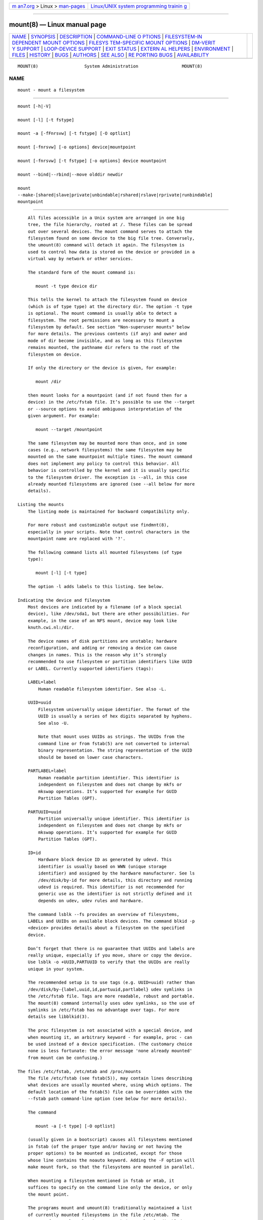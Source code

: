 .. container:: page-top

.. container:: nav-bar

   +----------------------------------+----------------------------------+
   | `m                               | `Linux/UNIX system programming   |
   | an7.org <../../../index.html>`__ | trainin                          |
   | > Linux >                        | g <http://man7.org/training/>`__ |
   | `man-pages <../index.html>`__    |                                  |
   +----------------------------------+----------------------------------+

--------------

mount(8) — Linux manual page
============================

+-----------------------------------+-----------------------------------+
| `NAME <#NAME>`__ \|               |                                   |
| `SYNOPSIS <#SYNOPSIS>`__ \|       |                                   |
| `DESCRIPTION <#DESCRIPTION>`__ \| |                                   |
| `COMMAND-LINE O                   |                                   |
| PTIONS <#COMMAND-LINE_OPTIONS>`__ |                                   |
| \|                                |                                   |
| `FILESYSTEM-IN                    |                                   |
| DEPENDENT MOUNT OPTIONS <#FILESYS |                                   |
| TEM-INDEPENDENT_MOUNT_OPTIONS>`__ |                                   |
| \|                                |                                   |
| `FILESYS                          |                                   |
| TEM-SPECIFIC MOUNT OPTIONS <#FILE |                                   |
| SYSTEM-SPECIFIC_MOUNT_OPTIONS>`__ |                                   |
| \|                                |                                   |
| `DM-VERIT                         |                                   |
| Y SUPPORT <#DM-VERITY_SUPPORT>`__ |                                   |
| \|                                |                                   |
| `LOOP-DEVICE                      |                                   |
| SUPPORT <#LOOP-DEVICE_SUPPORT>`__ |                                   |
| \| `EXIT STATUS <#EXIT_STATUS>`__ |                                   |
| \|                                |                                   |
| `EXTERN                           |                                   |
| AL HELPERS <#EXTERNAL_HELPERS>`__ |                                   |
| \| `ENVIRONMENT <#ENVIRONMENT>`__ |                                   |
| \| `FILES <#FILES>`__ \|          |                                   |
| `HISTORY <#HISTORY>`__ \|         |                                   |
| `BUGS <#BUGS>`__ \|               |                                   |
| `AUTHORS <#AUTHORS>`__ \|         |                                   |
| `SEE ALSO <#SEE_ALSO>`__ \|       |                                   |
| `RE                               |                                   |
| PORTING BUGS <#REPORTING_BUGS>`__ |                                   |
| \|                                |                                   |
| `AVAILABILITY <#AVAILABILITY>`__  |                                   |
+-----------------------------------+-----------------------------------+
| .. container:: man-search-box     |                                   |
+-----------------------------------+-----------------------------------+

::

   MOUNT(8)                  System Administration                 MOUNT(8)

NAME
-------------------------------------------------

::

          mount - mount a filesystem


---------------------------------------------------------

::

          mount [-h|-V]

          mount [-l] [-t fstype]

          mount -a [-fFnrsvw] [-t fstype] [-O optlist]

          mount [-fnrsvw] [-o options] device|mountpoint

          mount [-fnrsvw] [-t fstype] [-o options] device mountpoint

          mount --bind|--rbind|--move olddir newdir

          mount
          --make-[shared|slave|private|unbindable|rshared|rslave|rprivate|runbindable]
          mountpoint


---------------------------------------------------------------

::

          All files accessible in a Unix system are arranged in one big
          tree, the file hierarchy, rooted at /. These files can be spread
          out over several devices. The mount command serves to attach the
          filesystem found on some device to the big file tree. Conversely,
          the umount(8) command will detach it again. The filesystem is
          used to control how data is stored on the device or provided in a
          virtual way by network or other services.

          The standard form of the mount command is:

             mount -t type device dir

          This tells the kernel to attach the filesystem found on device
          (which is of type type) at the directory dir. The option -t type
          is optional. The mount command is usually able to detect a
          filesystem. The root permissions are necessary to mount a
          filesystem by default. See section "Non-superuser mounts" below
          for more details. The previous contents (if any) and owner and
          mode of dir become invisible, and as long as this filesystem
          remains mounted, the pathname dir refers to the root of the
          filesystem on device.

          If only the directory or the device is given, for example:

             mount /dir

          then mount looks for a mountpoint (and if not found then for a
          device) in the /etc/fstab file. It’s possible to use the --target
          or --source options to avoid ambiguous interpretation of the
          given argument. For example:

             mount --target /mountpoint

          The same filesystem may be mounted more than once, and in some
          cases (e.g., network filesystems) the same filesystem may be
          mounted on the same mountpoint multiple times. The mount command
          does not implement any policy to control this behavior. All
          behavior is controlled by the kernel and it is usually specific
          to the filesystem driver. The exception is --all, in this case
          already mounted filesystems are ignored (see --all below for more
          details).

      Listing the mounts
          The listing mode is maintained for backward compatibility only.

          For more robust and customizable output use findmnt(8),
          especially in your scripts. Note that control characters in the
          mountpoint name are replaced with '?'.

          The following command lists all mounted filesystems (of type
          type):

             mount [-l] [-t type]

          The option -l adds labels to this listing. See below.

      Indicating the device and filesystem
          Most devices are indicated by a filename (of a block special
          device), like /dev/sda1, but there are other possibilities. For
          example, in the case of an NFS mount, device may look like
          knuth.cwi.nl:/dir.

          The device names of disk partitions are unstable; hardware
          reconfiguration, and adding or removing a device can cause
          changes in names. This is the reason why it’s strongly
          recommended to use filesystem or partition identifiers like UUID
          or LABEL. Currently supported identifiers (tags):

          LABEL=label
              Human readable filesystem identifier. See also -L.

          UUID=uuid
              Filesystem universally unique identifier. The format of the
              UUID is usually a series of hex digits separated by hyphens.
              See also -U.

              Note that mount uses UUIDs as strings. The UUIDs from the
              command line or from fstab(5) are not converted to internal
              binary representation. The string representation of the UUID
              should be based on lower case characters.

          PARTLABEL=label
              Human readable partition identifier. This identifier is
              independent on filesystem and does not change by mkfs or
              mkswap operations. It’s supported for example for GUID
              Partition Tables (GPT).

          PARTUUID=uuid
              Partition universally unique identifier. This identifier is
              independent on filesystem and does not change by mkfs or
              mkswap operations. It’s supported for example for GUID
              Partition Tables (GPT).

          ID=id
              Hardware block device ID as generated by udevd. This
              identifier is usually based on WWN (unique storage
              identifier) and assigned by the hardware manufacturer. See ls
              /dev/disk/by-id for more details, this directory and running
              udevd is required. This identifier is not recommended for
              generic use as the identifier is not strictly defined and it
              depends on udev, udev rules and hardware.

          The command lsblk --fs provides an overview of filesystems,
          LABELs and UUIDs on available block devices. The command blkid -p
          <device> provides details about a filesystem on the specified
          device.

          Don’t forget that there is no guarantee that UUIDs and labels are
          really unique, especially if you move, share or copy the device.
          Use lsblk -o +UUID,PARTUUID to verify that the UUIDs are really
          unique in your system.

          The recommended setup is to use tags (e.g. UUID=uuid) rather than
          /dev/disk/by-{label,uuid,id,partuuid,partlabel} udev symlinks in
          the /etc/fstab file. Tags are more readable, robust and portable.
          The mount(8) command internally uses udev symlinks, so the use of
          symlinks in /etc/fstab has no advantage over tags. For more
          details see libblkid(3).

          The proc filesystem is not associated with a special device, and
          when mounting it, an arbitrary keyword - for example, proc - can
          be used instead of a device specification. (The customary choice
          none is less fortunate: the error message 'none already mounted'
          from mount can be confusing.)

      The files /etc/fstab, /etc/mtab and /proc/mounts
          The file /etc/fstab (see fstab(5)), may contain lines describing
          what devices are usually mounted where, using which options. The
          default location of the fstab(5) file can be overridden with the
          --fstab path command-line option (see below for more details).

          The command

             mount -a [-t type] [-O optlist]

          (usually given in a bootscript) causes all filesystems mentioned
          in fstab (of the proper type and/or having or not having the
          proper options) to be mounted as indicated, except for those
          whose line contains the noauto keyword. Adding the -F option will
          make mount fork, so that the filesystems are mounted in parallel.

          When mounting a filesystem mentioned in fstab or mtab, it
          suffices to specify on the command line only the device, or only
          the mount point.

          The programs mount and umount(8) traditionally maintained a list
          of currently mounted filesystems in the file /etc/mtab. The
          support for regular classic /etc/mtab is completely disabled at
          compile time by default, because on current Linux systems it is
          better to make /etc/mtab a symlink to /proc/mounts instead. The
          regular mtab file maintained in userspace cannot reliably work
          with namespaces, containers and other advanced Linux features. If
          the regular mtab support is enabled, then it’s possible to use
          the file as well as the symlink.

          If no arguments are given to mount, the list of mounted
          filesystems is printed.

          If you want to override mount options from /etc/fstab, you have
          to use the -o option:

             mount device**|dir -o options

          and then the mount options from the command line will be appended
          to the list of options from /etc/fstab. This default behaviour
          can be changed using the --options-mode command-line option. The
          usual behavior is that the last option wins if there are
          conflicting ones.

          The mount program does not read the /etc/fstab file if both
          device (or LABEL, UUID, ID, PARTUUID or PARTLABEL) and dir are
          specified. For example, to mount device foo at /dir:

             mount /dev/foo /dir

          This default behaviour can be changed by using the
          --options-source-force command-line option to always read
          configuration from fstab. For non-root users mount always reads
          the fstab configuration.

      Non-superuser mounts
          Normally, only the superuser can mount filesystems. However, when
          fstab contains the user option on a line, anybody can mount the
          corresponding filesystem.

          Thus, given a line

             /dev/cdrom /cd iso9660 ro,user,noauto,unhide

          any user can mount the iso9660 filesystem found on an inserted
          CDROM using the command:

             mount /cd

          Note that mount is very strict about non-root users and all paths
          specified on command line are verified before fstab is parsed or
          a helper program is executed. It’s strongly recommended to use a
          valid mountpoint to specify filesystem, otherwise mount may fail.
          For example it’s a bad idea to use NFS or CIFS source on command
          line.

          Since util-linux 2.35, mount does not exit when user permissions
          are inadequate according to libmount’s internal security rules.
          Instead, it drops suid permissions and continues as regular
          non-root user. This behavior supports use-cases where root
          permissions are not necessary (e.g., fuse filesystems, user
          namespaces, etc).

          For more details, see fstab(5). Only the user that mounted a
          filesystem can unmount it again. If any user should be able to
          unmount it, then use users instead of user in the fstab line. The
          owner option is similar to the user option, with the restriction
          that the user must be the owner of the special file. This may be
          useful e.g. for /dev/fd if a login script makes the console user
          owner of this device. The group option is similar, with the
          restriction that the user must be a member of the group of the
          special file.

      Bind mount operation
          Remount part of the file hierarchy somewhere else. The call is:

             mount --bind olddir newdir

          or by using this fstab entry:

             /olddir /newdir none bind

          After this call the same contents are accessible in two places.

          It is important to understand that "bind" does not create any
          second-class or special node in the kernel VFS. The "bind" is
          just another operation to attach a filesystem. There is nowhere
          stored information that the filesystem has been attached by a
          "bind" operation. The olddir and newdir are independent and the
          olddir may be unmounted.

          One can also remount a single file (on a single file). It’s also
          possible to use a bind mount to create a mountpoint from a
          regular directory, for example:

             mount --bind foo foo

          The bind mount call attaches only (part of) a single filesystem,
          not possible submounts. The entire file hierarchy including
          submounts can be attached a second place by using:

             mount --rbind olddir newdir

          Note that the filesystem mount options maintained by the kernel
          will remain the same as those on the original mount point. The
          userspace mount options (e.g., _netdev) will not be copied by
          mount and it’s necessary to explicitly specify the options on the
          mount command line.

          Since util-linux 2.27 mount permits changing the mount options by
          passing the relevant options along with --bind. For example:

             mount -o bind,ro foo foo

          This feature is not supported by the Linux kernel; it is
          implemented in userspace by an additional mount(2) remounting
          system call. This solution is not atomic.

          The alternative (classic) way to create a read-only bind mount is
          to use the remount operation, for example:

             mount --bind olddir newdir mount -o remount,bind,ro
             olddir newdir

          Note that a read-only bind will create a read-only mountpoint
          (VFS entry), but the original filesystem superblock will still be
          writable, meaning that the olddir will be writable, but the
          newdir will be read-only.

          It’s also possible to change nosuid, nodev, noexec, noatime,
          nodiratime and relatime VFS entry flags via a "remount,bind"
          operation. The other flags (for example filesystem-specific
          flags) are silently ignored. It’s impossible to change mount
          options recursively (for example with -o rbind,ro).

          Since util-linux 2.31, mount ignores the bind flag from
          /etc/fstab on a remount operation (if "-o remount" is specified
          on command line). This is necessary to fully control mount
          options on remount by command line. In previous versions the bind
          flag has been always applied and it was impossible to re-define
          mount options without interaction with the bind semantic. This
          mount behavior does not affect situations when "remount,bind" is
          specified in the /etc/fstab file.

      The move operation
          Move a mounted tree to another place (atomically). The call is:

             mount --move olddir newdir

          This will cause the contents which previously appeared under
          olddir to now be accessible under newdir. The physical location
          of the files is not changed. Note that olddir has to be a
          mountpoint.

          Note also that moving a mount residing under a shared mount is
          invalid and unsupported. Use findmnt -o TARGET,PROPAGATION to see
          the current propagation flags.

      Shared subtree operations
          Since Linux 2.6.15 it is possible to mark a mount and its
          submounts as shared, private, slave or unbindable. A shared mount
          provides the ability to create mirrors of that mount such that
          mounts and unmounts within any of the mirrors propagate to the
          other mirror. A slave mount receives propagation from its master,
          but not vice versa. A private mount carries no propagation
          abilities. An unbindable mount is a private mount which cannot be
          cloned through a bind operation. The detailed semantics are
          documented in Documentation/filesystems/sharedsubtree.txt file in
          the kernel source tree; see also mount_namespaces(7).

          Supported operations are:

              mount --make-shared mountpoint
              mount --make-slave mountpoint
              mount --make-private mountpoint
              mount --make-unbindable mountpoint

          The following commands allow one to recursively change the type
          of all the mounts under a given mountpoint.

              mount --make-rshared mountpoint
              mount --make-rslave mountpoint
              mount --make-rprivate mountpoint
              mount --make-runbindable mountpoint

          mount(8) does not read fstab(5) when a --make-* operation is
          requested. All necessary information has to be specified on the
          command line.

          Note that the Linux kernel does not allow changing multiple
          propagation flags with a single mount(2) system call, and the
          flags cannot be mixed with other mount options and operations.

          Since util-linux 2.23 the mount command can be used to do more
          propagation (topology) changes by one mount(8) call and do it
          also together with other mount operations. The propagation flags
          are applied by additional mount(2) system calls when the
          preceding mount operations were successful. Note that this use
          case is not atomic. It is possible to specify the propagation
          flags in fstab(5) as mount options (private, slave, shared,
          unbindable, rprivate, rslave, rshared, runbindable).

          For example:

              mount --make-private --make-unbindable /dev/sda1 /foo

          is the same as:

              mount /dev/sda1 /foo
              mount --make-private /foo
              mount --make-unbindable /foo


---------------------------------------------------------------------------------

::

          The full set of mount options used by an invocation of mount is
          determined by first extracting the mount options for the
          filesystem from the fstab table, then applying any options
          specified by the -o argument, and finally applying a -r or -w
          option, when present.

          The mount command does not pass all command-line options to the
          /sbin/mount.suffix mount helpers. The interface between mount and
          the mount helpers is described below in the section EXTERNAL
          HELPERS.

          Command-line options available for the mount command are:

          -a, --all
              Mount all filesystems (of the given types) mentioned in fstab
              (except for those whose line contains the noauto keyword).
              The filesystems are mounted following their order in fstab.
              The mount command compares filesystem source, target (and fs
              root for bind mount or btrfs) to detect already mounted
              filesystems. The kernel table with already mounted
              filesystems is cached during mount --all. This means that all
              duplicated fstab entries will be mounted.

              The option --all is possible to use for remount operation
              too. In this case all filters (-t and -O) are applied to the
              table of already mounted filesystems.

              Since version 2.35 is possible to use the command line option
              -o to alter mount options from fstab (see also
              --options-mode).

              Note that it is a bad practice to use mount -a for fstab
              checking. The recommended solution is findmnt --verify.

          -B, --bind
              Remount a subtree somewhere else (so that its contents are
              available in both places). See above, under Bind mounts.

          -c, --no-canonicalize
              Don’t canonicalize paths. The mount command canonicalizes all
              paths (from the command line or fstab) by default. This
              option can be used together with the -f flag for already
              canonicalized absolute paths. The option is designed for
              mount helpers which call mount -i. It is strongly recommended
              to not use this command-line option for normal mount
              operations.

              Note that mount does not pass this option to the
              /sbin/mount.type helpers.

          -F, --fork
              (Used in conjunction with -a.) Fork off a new incarnation of
              mount for each device. This will do the mounts on different
              devices or different NFS servers in parallel. This has the
              advantage that it is faster; also NFS timeouts proceed in
              parallel. A disadvantage is that the order of the mount
              operations is undefined. Thus, you cannot use this option if
              you want to mount both /usr and /usr/spool.

          -f, --fake
              Causes everything to be done except for the actual system
              call; if it’s not obvious, this "fakes" mounting the
              filesystem. This option is useful in conjunction with the -v
              flag to determine what the mount command is trying to do. It
              can also be used to add entries for devices that were mounted
              earlier with the -n option. The -f option checks for an
              existing record in /etc/mtab and fails when the record
              already exists (with a regular non-fake mount, this check is
              done by the kernel).

          -i, --internal-only
              Don’t call the /sbin/mount.filesystem helper even if it
              exists.

          -L, --label label
              Mount the partition that has the specified label.

          -l, --show-labels
              Add the labels in the mount output. mount must have
              permission to read the disk device (e.g. be set-user-ID root)
              for this to work. One can set such a label for ext2, ext3 or
              ext4 using the e2label(8) utility, or for XFS using
              xfs_admin(8), or for reiserfs using reiserfstune(8).

          -M, --move
              Move a subtree to some other place. See above, the subsection
              The move operation.

          -m, --mkdir[=mode]
              Allow to make a target directory (mountpoint) if it does not
              exist yet. Alias to "-o X-mount.mkdir[=mode]", the default
              mode is 0755. For more details see X-mount.mkdir below.

          -n, --no-mtab
              Mount without writing in /etc/mtab. This is necessary for
              example when /etc is on a read-only filesystem.

          -N, --namespace ns
              Perform the mount operation in the mount namespace specified
              by ns. ns is either PID of process running in that namespace
              or special file representing that namespace.

              mount switches to the mount namespace when it reads
              /etc/fstab, writes /etc/mtab: (or writes to _/run/mount) and
              calls the mount(2) system call, otherwise it runs in the
              original mount namespace. This means that the target
              namespace does not have to contain any libraries or other
              requirements necessary to execute the mount(2) call.

              See mount_namespaces(7) for more information.

          -O, --test-opts opts
              Limit the set of filesystems to which the -a option applies.
              In this regard it is like the -t option except that -O is
              useless without -a. For example, the command

              mount -a -O no_netdev

              mounts all filesystems except those which have the option
              netdev specified in the options field in the /etc/fstab file.

              It is different from -t in that each option is matched
              exactly; a leading no at the beginning of one option does not
              negate the rest.

              The -t and -O options are cumulative in effect; that is, the
              command

              mount -a -t ext2 -O  _netdev

              mounts all ext2 filesystems with the _netdev option, not all
              filesystems that are either ext2 or have the _netdev option
              specified.

          -o, --options opts
              Use the specified mount options. The opts argument is a
              comma-separated list. For example:

              mount LABEL=mydisk -o noatime,nodev,nosuid

              For more details, see the FILESYSTEM-INDEPENDENT MOUNT
              OPTIONS and FILESYSTEM-SPECIFIC MOUNT OPTIONS sections.

          --options-mode mode
              Controls how to combine options from fstab/mtab with options
              from the command line. mode can be one of ignore, append,
              prepend or replace. For example, append means that options
              from fstab are appended to options from the command line. The
              default value is prepend — it means command line options are
              evaluated after fstab options. Note that the last option wins
              if there are conflicting ones.

          --options-source source
              Source of default options. source is a comma-separated list
              of fstab, mtab and disable. disable disables fstab and mtab
              and disables --options-source-force. The default value is
              fstab,mtab.

          --options-source-force
              Use options from fstab/mtab even if both device and dir are
              specified.

          -R, --rbind
              Remount a subtree and all possible submounts somewhere else
              (so that its contents are available in both places). See
              above, the subsection Bind mounts.

          -r, --read-only
              Mount the filesystem read-only. A synonym is -o ro.

              Note that, depending on the filesystem type, state and kernel
              behavior, the system may still write to the device. For
              example, ext3 and ext4 will replay the journal if the
              filesystem is dirty. To prevent this kind of write access,
              you may want to mount an ext3 or ext4 filesystem with the
              ro,noload mount options or set the block device itself to
              read-only mode, see the blockdev(8) command.

          -s
              Tolerate sloppy mount options rather than failing. This will
              ignore mount options not supported by a filesystem type. Not
              all filesystems support this option. Currently it’s supported
              by the mount.nfs mount helper only.

          --source device
              If only one argument for the mount command is given, then the
              argument might be interpreted as the target (mountpoint) or
              source (device). This option allows you to explicitly define
              that the argument is the mount source.

          --target directory
              If only one argument for the mount command is given, then the
              argument might be interpreted as the target (mountpoint) or
              source (device). This option allows you to explicitly define
              that the argument is the mount target.

          --target-prefix directory
              Prepend the specified directory to all mount targets. This
              option can be used to follow fstab, but mount operations are
              done in another place, for example:

              mount --all --target-prefix /chroot -o X-mount.mkdir

              mounts all from system fstab to /chroot, all missing
              mountpoint are created (due to X-mount.mkdir). See also
              --fstab to use an alternative fstab.

          -T, --fstab path
              Specifies an alternative fstab file. If path is a directory,
              then the files in the directory are sorted by strverscmp(3);
              files that start with "." or without an .fstab extension are
              ignored. The option can be specified more than once. This
              option is mostly designed for initramfs or chroot scripts
              where additional configuration is specified beyond standard
              system configuration.

              Note that mount does not pass the option --fstab to the
              /sbin/mount.type helpers, meaning that the alternative fstab
              files will be invisible for the helpers. This is no problem
              for normal mounts, but user (non-root) mounts always require
              fstab to verify the user’s rights.

          -t, --types fstype
              The argument following the -t is used to indicate the
              filesystem type. The filesystem types which are currently
              supported depend on the running kernel. See /proc/filesystems
              and /lib/modules/$(uname -r)/kernel/fs for a complete list of
              the filesystems. The most common are ext2, ext3, ext4, xfs,
              btrfs, vfat, sysfs, proc, nfs and cifs.

              The programs mount and umount(8) support filesystem subtypes.
              The subtype is defined by a '.subtype' suffix. For example
              'fuse.sshfs'. It’s recommended to use subtype notation rather
              than add any prefix to the mount source (for example
              'sshfs#example.com' is deprecated).

              If no -t option is given, or if the auto type is specified,
              mount will try to guess the desired type. mount uses the
              libblkid(3) library for guessing the filesystem type; if that
              does not turn up anything that looks familiar, mount will try
              to read the file /etc/filesystems, or, if that does not
              exist, /proc/filesystems. All of the filesystem types listed
              there will be tried, except for those that are labeled
              "nodev" (e.g. devpts, proc and nfs). If /etc/filesystems ends
              in a line with a single *, mount will read /proc/filesystems
              afterwards. While trying, all filesystem types will be
              mounted with the mount option silent.

              The auto type may be useful for user-mounted floppies.
              Creating a file /etc/filesystems can be useful to change the
              probe order (e.g., to try vfat before msdos or ext3 before
              ext2) or if you use a kernel module autoloader.

              More than one type may be specified in a comma-separated
              list, for the -t option as well as in an /etc/fstab entry.
              The list of filesystem types for the -t option can be
              prefixed with no to specify the filesystem types on which no
              action should be taken. The prefix no has no effect when
              specified in an /etc/fstab entry.

              The prefix no can be meaningful with the -a option. For
              example, the command

              mount -a -t nomsdos,smbfs

              mounts all filesystems except those of type msdos and smbfs.

              For most types all the mount program has to do is issue a
              simple mount(2) system call, and no detailed knowledge of the
              filesystem type is required. For a few types however (like
              nfs, nfs4, cifs, smbfs, ncpfs) an ad hoc code is necessary.
              The nfs, nfs4, cifs, smbfs, and ncpfs filesystems have a
              separate mount program. In order to make it possible to treat
              all types in a uniform way, mount will execute the program
              /sbin/mount.type (if that exists) when called with type type.
              Since different versions of the smbmount program have
              different calling conventions, /sbin/mount.smbfs may have to
              be a shell script that sets up the desired call.

          -U, --uuid uuid
              Mount the partition that has the specified uuid.

          -v, --verbose
              Verbose mode.

          -w, --rw, --read-write
              Mount the filesystem read/write. Read-write is the kernel
              default and the mount default is to try read-only if the
              previous mount(2) syscall with read-write flags on
              write-protected devices failed.

              A synonym is -o rw.

              Note that specifying -w on the command line forces mount to
              never try read-only mount on write-protected devices or
              already mounted read-only filesystems.

          -V, --version
              Display version information and exit.

          -h, --help
              Display help text and exit.


-----------------------------------------------------------------------------------------------------------------

::

          Some of these options are only useful when they appear in the
          /etc/fstab file.

          Some of these options could be enabled or disabled by default in
          the system kernel. To check the current setting see the options
          in /proc/mounts. Note that filesystems also have per-filesystem
          specific default mount options (see for example tune2fs -l output
          for extN filesystems).

          The following options apply to any filesystem that is being
          mounted (but not every filesystem actually honors them - e.g.,
          the sync option today has an effect only for ext2, ext3, ext4,
          fat, vfat, ufs and xfs):

          async
              All I/O to the filesystem should be done asynchronously. (See
              also the sync option.)

          atime
              Do not use the noatime feature, so the inode access time is
              controlled by kernel defaults. See also the descriptions of
              the relatime and strictatime mount options.

          noatime
              Do not update inode access times on this filesystem (e.g. for
              faster access on the news spool to speed up news servers).
              This works for all inode types (directories too), so it
              implies nodiratime.

          auto
              Can be mounted with the -a option.

          noauto
              Can only be mounted explicitly (i.e., the -a option will not
              cause the filesystem to be mounted).

          context=context, fscontext=context, defcontext=context, and
          rootcontext=context
              The context= option is useful when mounting filesystems that
              do not support extended attributes, such as a floppy or hard
              disk formatted with VFAT, or systems that are not normally
              running under SELinux, such as an ext3 or ext4 formatted disk
              from a non-SELinux workstation. You can also use context= on
              filesystems you do not trust, such as a floppy. It also helps
              in compatibility with xattr-supporting filesystems on earlier
              2.4.<x> kernel versions. Even where xattrs are supported, you
              can save time not having to label every file by assigning the
              entire disk one security context.

              A commonly used option for removable media is
              context="system_u:object_r:removable_t.

              The fscontext= option works for all filesystems, regardless
              of their xattr support. The fscontext option sets the
              overarching filesystem label to a specific security context.
              This filesystem label is separate from the individual labels
              on the files. It represents the entire filesystem for certain
              kinds of permission checks, such as during mount or file
              creation. Individual file labels are still obtained from the
              xattrs on the files themselves. The context option actually
              sets the aggregate context that fscontext provides, in
              addition to supplying the same label for individual files.

              You can set the default security context for unlabeled files
              using defcontext= option. This overrides the value set for
              unlabeled files in the policy and requires a filesystem that
              supports xattr labeling.

              The rootcontext= option allows you to explicitly label the
              root inode of a FS being mounted before that FS or inode
              becomes visible to userspace. This was found to be useful for
              things like stateless Linux.

              Note that the kernel rejects any remount request that
              includes the context option, even when unchanged from the
              current context.

              Warning: the context value might contain commas, in which
              case the value has to be properly quoted, otherwise mount
              will interpret the comma as a separator between mount
              options. Don’t forget that the shell strips off quotes and
              thus double quoting is required. For example:

             mount -t tmpfs none /mnt -o \
             'context="system_u:object_r:tmp_t:s0:c127,c456",noexec'

          For more details, see selinux(8).

          defaults
              Use the default options: rw, suid, dev, exec, auto, nouser,
              and async.

              Note that the real set of all default mount options depends
              on the kernel and filesystem type. See the beginning of this
              section for more details.

          dev
              Interpret character or block special devices on the
              filesystem.

          nodev
              Do not interpret character or block special devices on the
              filesystem.

          diratime
              Update directory inode access times on this filesystem. This
              is the default. (This option is ignored when noatime is set.)

          nodiratime
              Do not update directory inode access times on this
              filesystem. (This option is implied when noatime is set.)

          dirsync
              All directory updates within the filesystem should be done
              synchronously. This affects the following system calls:
              creat(2), link(2), unlink(2), symlink(2), mkdir(2), rmdir(2),
              mknod(2) and rename(2).

          exec
              Permit execution of binaries.

          noexec
              Do not permit direct execution of any binaries on the mounted
              filesystem.

          group
              Allow an ordinary user to mount the filesystem if one of that
              user’s groups matches the group of the device. This option
              implies the options nosuid and nodev (unless overridden by
              subsequent options, as in the option line group,dev,suid).

          iversion
              Every time the inode is modified, the i_version field will be
              incremented.

          noiversion
              Do not increment the i_version inode field.

          mand
              Allow mandatory locks on this filesystem. See fcntl(2).

          nomand
              Do not allow mandatory locks on this filesystem.

          _netdev
              The filesystem resides on a device that requires network
              access (used to prevent the system from attempting to mount
              these filesystems until the network has been enabled on the
              system).

          nofail
              Do not report errors for this device if it does not exist.

          relatime
              Update inode access times relative to modify or change time.
              Access time is only updated if the previous access time was
              earlier than the current modify or change time. (Similar to
              noatime, but it doesn’t break mutt(1) or other applications
              that need to know if a file has been read since the last time
              it was modified.)

              Since Linux 2.6.30, the kernel defaults to the behavior
              provided by this option (unless noatime was specified), and
              the strictatime option is required to obtain traditional
              semantics. In addition, since Linux 2.6.30, the file’s last
              access time is always updated if it is more than 1 day old.

          norelatime
              Do not use the relatime feature. See also the strictatime
              mount option.

          strictatime
              Allows to explicitly request full atime updates. This makes
              it possible for the kernel to default to relatime or noatime
              but still allow userspace to override it. For more details
              about the default system mount options see /proc/mounts.

          nostrictatime
              Use the kernel’s default behavior for inode access time
              updates.

          lazytime
              Only update times (atime, mtime, ctime) on the in-memory
              version of the file inode.

              This mount option significantly reduces writes to the inode
              table for workloads that perform frequent random writes to
              preallocated files.

              The on-disk timestamps are updated only when:

              •   the inode needs to be updated for some change unrelated
                  to file timestamps

              •   the application employs fsync(2), syncfs(2), or sync(2)

              •   an undeleted inode is evicted from memory

              •   more than 24 hours have passed since the inode was
                  written to disk.

          nolazytime
              Do not use the lazytime feature.

          suid
              Honor set-user-ID and set-group-ID bits or file capabilities
              when executing programs from this filesystem.

          nosuid
              Do not honor set-user-ID and set-group-ID bits or file
              capabilities when executing programs from this filesystem. In
              addition, SELinux domain transitions require permission
              nosuid_transition, which in turn needs also policy capability
              nnp_nosuid_transition.

          silent
              Turn on the silent flag.

          loud
              Turn off the silent flag.

          owner
              Allow an ordinary user to mount the filesystem if that user
              is the owner of the device. This option implies the options
              nosuid and nodev (unless overridden by subsequent options, as
              in the option line owner,dev,suid).

          remount
              Attempt to remount an already-mounted filesystem. This is
              commonly used to change the mount flags for a filesystem,
              especially to make a readonly filesystem writable. It does
              not change device or mount point.

              The remount operation together with the bind flag has special
              semantics. See above, the subsection Bind mounts.

              The remount functionality follows the standard way the mount
              command works with options from fstab. This means that mount
              does not read fstab (or mtab) only when both device and dir
              are specified.

              mount -o remount,rw /dev/foo /dir

              After this call all old mount options are replaced and
              arbitrary stuff from fstab (or mtab) is ignored, except the
              loop= option which is internally generated and maintained by
              the mount command.

              mount -o remount,rw /dir

              After this call, mount reads fstab and merges these options
              with the options from the command line (-o). If no mountpoint
              is found in fstab, then a remount with unspecified source is
              allowed.

              mount allows the use of --all to remount all already mounted
              filesystems which match a specified filter (-O and -t). For
              example:

              mount --all -o remount,ro -t vfat

              remounts all already mounted vfat filesystems in read-only
              mode. Each of the filesystems is remounted by mount -o
              remount,ro /dir semantic. This means the mount command reads
              fstab or mtab and merges these options with the options from
              the command line.

          ro
              Mount the filesystem read-only.

          rw
              Mount the filesystem read-write.

          sync
              All I/O to the filesystem should be done synchronously. In
              the case of media with a limited number of write cycles (e.g.
              some flash drives), sync may cause life-cycle shortening.

          user
              Allow an ordinary user to mount the filesystem. The name of
              the mounting user is written to the mtab file (or to the
              private libmount file in /run/mount on systems without a
              regular mtab) so that this same user can unmount the
              filesystem again. This option implies the options noexec,
              nosuid, and nodev (unless overridden by subsequent options,
              as in the option line user,exec,dev,suid).

          nouser
              Forbid an ordinary user to mount the filesystem. This is the
              default; it does not imply any other options.

          users
              Allow any user to mount and to unmount the filesystem, even
              when some other ordinary user mounted it. This option implies
              the options noexec, nosuid, and nodev (unless overridden by
              subsequent options, as in the option line
              users,exec,dev,suid).

          X-*
              All options prefixed with "X-" are interpreted as comments or
              as userspace application-specific options. These options are
              not stored in user space (e.g., mtab file), nor sent to the
              mount.type helpers nor to the mount(2) system call. The
              suggested format is X-appname.option.

          x-*
              The same as X-* options, but stored permanently in user
              space. This means the options are also available for
              umount(8) or other operations. Note that maintaining mount
              options in user space is tricky, because it’s necessary use
              libmount-based tools and there is no guarantee that the
              options will be always available (for example after a move
              mount operation or in unshared namespace).

              Note that before util-linux v2.30 the x-* options have not
              been maintained by libmount and stored in user space
              (functionality was the same as for X-* now), but due to the
              growing number of use-cases (in initrd, systemd etc.) the
              functionality has been extended to keep existing fstab
              configurations usable without a change.

          X-mount.mkdir[=mode]
              Allow to make a target directory (mountpoint) if it does not
              exist yet. The optional argument mode specifies the
              filesystem access mode used for mkdir(2) in octal notation.
              The default mode is 0755. This functionality is supported
              only for root users or when mount executed without suid
              permissions. The option is also supported as x-mount.mkdir,
              this notation is deprecated since v2.30. See also --mkdir
              command line option.

          X-mount.subdir=directory
              Allow mounting sub-directory from a filesystem instead of the
              root directory. For now, this feature is implemented by
              temporary filesystem root directory mount in unshared
              namespace and then bind the sub-directory to the final mount
              point and umount the root of the filesystem. The
              sub-directory mount shows up atomically for the rest of the
              system although it is implemented by multiple mount(2)
              syscalls. This feature is EXPERIMENTAL.

          nosymfollow
              Do not follow symlinks when resolving paths. Symlinks can
              still be created, and readlink(1), readlink(2), realpath(1),
              and realpath(3) all still work properly.


-----------------------------------------------------------------------------------------------------------

::

          This section lists options that are specific to particular
          filesystems. Where possible, you should first consult
          filesystem-specific manual pages for details. Some of those pages
          are listed in the following table.

          ┌─────────────────┬───────────────┐
          │                 │               │
          │Filesystem(s)    │ Manual page   │
          ├─────────────────┼───────────────┤
          │                 │               │
          │btrfs            │ btrfs(5)      │
          ├─────────────────┼───────────────┤
          │                 │               │
          │cifs             │ mount.cifs(8) │
          ├─────────────────┼───────────────┤
          │                 │               │
          │ext2, ext3, ext4 │ ext4(5)       │
          ├─────────────────┼───────────────┤
          │                 │               │
          │fuse             │ fuse(8)       │
          ├─────────────────┼───────────────┤
          │                 │               │
          │nfs              │ nfs(5)        │
          ├─────────────────┼───────────────┤
          │                 │               │
          │tmpfs            │ tmpfs(5)      │
          ├─────────────────┼───────────────┤
          │                 │               │
          │xfs              │ xfs(5)        │
          └─────────────────┴───────────────┘

          Note that some of the pages listed above might be available only
          after you install the respective userland tools.

          The following options apply only to certain filesystems. We sort
          them by filesystem. All options follow the -o flag.

          What options are supported depends a bit on the running kernel.
          Further information may be available in filesystem-specific files
          in the kernel source subdirectory Documentation/filesystems.

      Mount options for adfs
          uid=value and gid=value
              Set the owner and group of the files in the filesystem
              (default: uid=gid=0).

          ownmask=value and othmask=value
              Set the permission mask for ADFS 'owner' permissions and
              'other' permissions, respectively (default: 0700 and 0077,
              respectively). See also
              /usr/src/linux/Documentation/filesystems/adfs.rst.

      Mount options for affs
          uid=value and gid=value
              Set the owner and group of the root of the filesystem
              (default: uid=gid=0, but with option uid or gid without
              specified value, the UID and GID of the current process are
              taken).

          setuid=value and setgid=value
              Set the owner and group of all files.

          mode=value
              Set the mode of all files to value & 0777 disregarding the
              original permissions. Add search permission to directories
              that have read permission. The value is given in octal.

          protect
              Do not allow any changes to the protection bits on the
              filesystem.

          usemp
              Set UID and GID of the root of the filesystem to the UID and
              GID of the mount point upon the first sync or umount, and
              then clear this option. Strange...

          verbose
              Print an informational message for each successful mount.

          prefix=string
              Prefix used before volume name, when following a link.

          volume=string
              Prefix (of length at most 30) used before '/' when following
              a symbolic link.

          reserved=value
              (Default: 2.) Number of unused blocks at the start of the
              device.

          root=value
              Give explicitly the location of the root block.

          bs=value
              Give blocksize. Allowed values are 512, 1024, 2048, 4096.

          grpquota|noquota|quota|usrquota
              These options are accepted but ignored. (However, quota
              utilities may react to such strings in /etc/fstab.)

      Mount options for debugfs
          The debugfs filesystem is a pseudo filesystem, traditionally
          mounted on /sys/kernel/debug. As of kernel version 3.4, debugfs
          has the following options:

          uid=n, gid=n
              Set the owner and group of the mountpoint.

          mode=value
              Sets the mode of the mountpoint.

      Mount options for devpts
          The devpts filesystem is a pseudo filesystem, traditionally
          mounted on /dev/pts. In order to acquire a pseudo terminal, a
          process opens /dev/ptmx; the number of the pseudo terminal is
          then made available to the process and the pseudo terminal slave
          can be accessed as /dev/pts/<number>.

          uid=value and gid=value
              This sets the owner or the group of newly created pseudo
              terminals to the specified values. When nothing is specified,
              they will be set to the UID and GID of the creating process.
              For example, if there is a tty group with GID 5, then gid=5
              will cause newly created pseudo terminals to belong to the
              tty group.

          mode=value
              Set the mode of newly created pseudo terminals to the
              specified value. The default is 0600. A value of mode=620 and
              gid=5 makes "mesg y" the default on newly created pseudo
              terminals.

          newinstance
              Create a private instance of the devpts filesystem, such that
              indices of pseudo terminals allocated in this new instance
              are independent of indices created in other instances of
              devpts.

              All mounts of devpts without this newinstance option share
              the same set of pseudo terminal indices (i.e., legacy mode).
              Each mount of devpts with the newinstance option has a
              private set of pseudo terminal indices.

              This option is mainly used to support containers in the Linux
              kernel. It is implemented in Linux kernel versions starting
              with 2.6.29. Further, this mount option is valid only if
              CONFIG_DEVPTS_MULTIPLE_INSTANCES is enabled in the kernel
              configuration.

              To use this option effectively, /dev/ptmx must be a symbolic
              link to pts/ptmx. See Documentation/filesystems/devpts.txt in
              the Linux kernel source tree for details.

          ptmxmode=value
              Set the mode for the new ptmx device node in the devpts
              filesystem.

              With the support for multiple instances of devpts (see
              newinstance option above), each instance has a private ptmx
              node in the root of the devpts filesystem (typically
              /dev/pts/ptmx).

              For compatibility with older versions of the kernel, the
              default mode of the new ptmx node is 0000. ptmxmode=value
              specifies a more useful mode for the ptmx node and is highly
              recommended when the newinstance option is specified.

              This option is only implemented in Linux kernel versions
              starting with 2.6.29. Further, this option is valid only if
              CONFIG_DEVPTS_MULTIPLE_INSTANCES is enabled in the kernel
              configuration.

      Mount options for fat
          (Note: fat is not a separate filesystem, but a common part of the
          msdos, umsdos and vfat filesystems.)

          blocksize={512|1024|2048}
              Set blocksize (default 512). This option is obsolete.

          uid=value and gid=value
              Set the owner and group of all files. (Default: the UID and
              GID of the current process.)

          umask=value
              Set the umask (the bitmask of the permissions that are not
              present). The default is the umask of the current process.
              The value is given in octal.

          dmask=value
              Set the umask applied to directories only. The default is the
              umask of the current process. The value is given in octal.

          fmask=value
              Set the umask applied to regular files only. The default is
              the umask of the current process. The value is given in
              octal.

          allow_utime=value
              This option controls the permission check of mtime/atime.

              20
                  If current process is in group of file’s group ID, you
                  can change timestamp.

              2
                  Other users can change timestamp.

          The default is set from 'dmask' option. (If the directory is
          writable, utime(2) is also allowed. I.e. ~dmask & 022)

          Normally utime(2) checks that the current process is owner of the
          file, or that it has the CAP_FOWNER capability. But FAT
          filesystems don’t have UID/GID on disk, so the normal check is
          too inflexible. With this option you can relax it.

          check=value
              Three different levels of pickiness can be chosen:

              r[elaxed]
                  Upper and lower case are accepted and equivalent, long
                  name parts are truncated (e.g. verylongname.foobar
                  becomes verylong.foo), leading and embedded spaces are
                  accepted in each name part (name and extension).

              n[ormal]
                  Like "relaxed", but many special characters (*, ?, <,
                  spaces, etc.) are rejected. This is the default.

              s[trict]
                  Like "normal", but names that contain long parts or
                  special characters that are sometimes used on Linux but
                  are not accepted by MS-DOS (+, =, etc.) are rejected.

          codepage=value
              Sets the codepage for converting to shortname characters on
              FAT and VFAT filesystems. By default, codepage 437 is used.

          conv=mode
              This option is obsolete and may fail or be ignored.

          cvf_format=module
              Forces the driver to use the CVF (Compressed Volume File)
              module cvf__module_ instead of auto-detection. If the kernel
              supports kmod, the cvf_format=xxx option also controls
              on-demand CVF module loading. This option is obsolete.

          cvf_option=option
              Option passed to the CVF module. This option is obsolete.

          debug
              Turn on the debug flag. A version string and a list of
              filesystem parameters will be printed (these data are also
              printed if the parameters appear to be inconsistent).

          discard
              If set, causes discard/TRIM commands to be issued to the
              block device when blocks are freed. This is useful for SSD
              devices and sparse/thinly-provisioned LUNs.

          dos1xfloppy
              If set, use a fallback default BIOS Parameter Block
              configuration, determined by backing device size. These
              static parameters match defaults assumed by DOS 1.x for 160
              kiB, 180 kiB, 320 kiB, and 360 kiB floppies and floppy
              images.

          errors={panic|continue|remount-ro}
              Specify FAT behavior on critical errors: panic, continue
              without doing anything, or remount the partition in read-only
              mode (default behavior).

          fat={12|16|32}
              Specify a 12, 16 or 32 bit fat. This overrides the automatic
              FAT type detection routine. Use with caution!

          iocharset=value
              Character set to use for converting between 8 bit characters
              and 16 bit Unicode characters. The default is iso8859-1. Long
              filenames are stored on disk in Unicode format.

          nfs={stale_rw|nostale_ro}
              Enable this only if you want to export the FAT filesystem
              over NFS.

              stale_rw: This option maintains an index (cache) of directory
              inodes which is used by the nfs-related code to improve
              look-ups. Full file operations (read/write) over NFS are
              supported but with cache eviction at NFS server, this could
              result in spurious ESTALE errors.

              nostale_ro: This option bases the inode number and file
              handle on the on-disk location of a file in the FAT directory
              entry. This ensures that ESTALE will not be returned after a
              file is evicted from the inode cache. However, it means that
              operations such as rename, create and unlink could cause file
              handles that previously pointed at one file to point at a
              different file, potentially causing data corruption. For this
              reason, this option also mounts the filesystem readonly.

              To maintain backward compatibility, -o nfs is also accepted,
              defaulting to stale_rw.

          tz=UTC
              This option disables the conversion of timestamps between
              local time (as used by Windows on FAT) and UTC (which Linux
              uses internally). This is particularly useful when mounting
              devices (like digital cameras) that are set to UTC in order
              to avoid the pitfalls of local time.

          time_offset=minutes
              Set offset for conversion of timestamps from local time used
              by FAT to UTC. I.e., minutes will be subtracted from each
              timestamp to convert it to UTC used internally by Linux. This
              is useful when the time zone set in the kernel via
              settimeofday(2) is not the time zone used by the filesystem.
              Note that this option still does not provide correct time
              stamps in all cases in presence of DST - time stamps in a
              different DST setting will be off by one hour.

          quiet
              Turn on the quiet flag. Attempts to chown or chmod files do
              not return errors, although they fail. Use with caution!

          rodir
              FAT has the ATTR_RO (read-only) attribute. On Windows, the
              ATTR_RO of the directory will just be ignored, and is used
              only by applications as a flag (e.g. it’s set for the
              customized folder).

              If you want to use ATTR_RO as read-only flag even for the
              directory, set this option.

          showexec
              If set, the execute permission bits of the file will be
              allowed only if the extension part of the name is .EXE, .COM,
              or .BAT. Not set by default.

          sys_immutable
              If set, ATTR_SYS attribute on FAT is handled as IMMUTABLE
              flag on Linux. Not set by default.

          flush
              If set, the filesystem will try to flush to disk more early
              than normal. Not set by default.

          usefree
              Use the "free clusters" value stored on FSINFO. It’ll be used
              to determine number of free clusters without scanning disk.
              But it’s not used by default, because recent Windows don’t
              update it correctly in some case. If you are sure the "free
              clusters" on FSINFO is correct, by this option you can avoid
              scanning disk.

          dots, nodots, dotsOK=[yes|no]
              Various misguided attempts to force Unix or DOS conventions
              onto a FAT filesystem.

      Mount options for hfs
          creator=cccc, type=cccc
              Set the creator/type values as shown by the MacOS finder used
              for creating new files. Default values: '????'.

          uid=n, gid=n
              Set the owner and group of all files. (Default: the UID and
              GID of the current process.)

          dir_umask=n, file_umask=n, umask=n
              Set the umask used for all directories, all regular files, or
              all files and directories. Defaults to the umask of the
              current process.

          session=n
              Select the CDROM session to mount. Defaults to leaving that
              decision to the CDROM driver. This option will fail with
              anything but a CDROM as underlying device.

          part=n
              Select partition number n from the device. Only makes sense
              for CDROMs. Defaults to not parsing the partition table at
              all.

          quiet
              Don’t complain about invalid mount options.

      Mount options for hpfs
          uid=value and gid=value
              Set the owner and group of all files. (Default: the UID and
              GID of the current process.)

          umask=value
              Set the umask (the bitmask of the permissions that are not
              present). The default is the umask of the current process.
              The value is given in octal.

          case={lower|asis}
              Convert all files names to lower case, or leave them.
              (Default: case=lower.)

          conv=mode
              This option is obsolete and may fail or being ignored.

          nocheck
              Do not abort mounting when certain consistency checks fail.

      Mount options for iso9660
          ISO 9660 is a standard describing a filesystem structure to be
          used on CD-ROMs. (This filesystem type is also seen on some DVDs.
          See also the udf filesystem.)

          Normal iso9660 filenames appear in an 8.3 format (i.e., DOS-like
          restrictions on filename length), and in addition all characters
          are in upper case. Also there is no field for file ownership,
          protection, number of links, provision for block/character
          devices, etc.

          Rock Ridge is an extension to iso9660 that provides all of these
          UNIX-like features. Basically there are extensions to each
          directory record that supply all of the additional information,
          and when Rock Ridge is in use, the filesystem is
          indistinguishable from a normal UNIX filesystem (except that it
          is read-only, of course).

          norock
              Disable the use of Rock Ridge extensions, even if available.
              Cf. map.

          nojoliet
              Disable the use of Microsoft Joliet extensions, even if
              available. Cf. map.

          check={r[elaxed]|s[trict]}
              With check=relaxed, a filename is first converted to lower
              case before doing the lookup. This is probably only
              meaningful together with norock and map=normal. (Default:
              check=strict.)

          uid=value and gid=value
              Give all files in the filesystem the indicated user or group
              id, possibly overriding the information found in the Rock
              Ridge extensions. (Default: uid=0,gid=0.)

          map={n[ormal]|o[ff]|a[corn]}
              For non-Rock Ridge volumes, normal name translation maps
              upper to lower case ASCII, drops a trailing ';1', and
              converts ';' to '.'. With map=off no name translation is
              done. See norock. (Default: map=normal.) map=acorn is like
              map=normal but also apply Acorn extensions if present.

          mode=value
              For non-Rock Ridge volumes, give all files the indicated
              mode. (Default: read and execute permission for everybody.)
              Octal mode values require a leading 0.

          unhide
              Also show hidden and associated files. (If the ordinary files
              and the associated or hidden files have the same filenames,
              this may make the ordinary files inaccessible.)

          block={512|1024|2048}
              Set the block size to the indicated value. (Default:
              block=1024.)

          conv=mode
              This option is obsolete and may fail or being ignored.

          cruft
              If the high byte of the file length contains other garbage,
              set this mount option to ignore the high order bits of the
              file length. This implies that a file cannot be larger than
              16 MB.

          session=x
              Select number of session on a multisession CD.

          sbsector=xxx
              Session begins from sector xxx.

          The following options are the same as for vfat and specifying
          them only makes sense when using discs encoded using Microsoft’s
          Joliet extensions.

          iocharset=value
              Character set to use for converting 16 bit Unicode characters
              on CD to 8 bit characters. The default is iso8859-1.

          utf8
              Convert 16 bit Unicode characters on CD to UTF-8.

      Mount options for jfs
          iocharset=name
              Character set to use for converting from Unicode to ASCII.
              The default is to do no conversion. Use iocharset=utf8 for
              UTF8 translations. This requires CONFIG_NLS_UTF8 to be set in
              the kernel .config file.

          resize=value
              Resize the volume to value blocks. JFS only supports growing
              a volume, not shrinking it. This option is only valid during
              a remount, when the volume is mounted read-write. The resize
              keyword with no value will grow the volume to the full size
              of the partition.

          nointegrity
              Do not write to the journal. The primary use of this option
              is to allow for higher performance when restoring a volume
              from backup media. The integrity of the volume is not
              guaranteed if the system abnormally ends.

          integrity
              Default. Commit metadata changes to the journal. Use this
              option to remount a volume where the nointegrity option was
              previously specified in order to restore normal behavior.

          errors={continue|remount-ro|panic}
              Define the behavior when an error is encountered. (Either
              ignore errors and just mark the filesystem erroneous and
              continue, or remount the filesystem read-only, or panic and
              halt the system.)

          noquota|quota|usrquota|grpquota
              These options are accepted but ignored.

      Mount options for msdos
          See mount options for fat. If the msdos filesystem detects an
          inconsistency, it reports an error and sets the file system
          read-only. The filesystem can be made writable again by
          remounting it.

      Mount options for ncpfs
          Just like nfs, the ncpfs implementation expects a binary argument
          (a struct ncp_mount_data) to the mount system call. This argument
          is constructed by ncpmount(8) and the current version of mount
          (2.12) does not know anything about ncpfs.

      Mount options for ntfs
          iocharset=name
              Character set to use when returning file names. Unlike VFAT,
              NTFS suppresses names that contain nonconvertible characters.
              Deprecated.

          nls=name
              New name for the option earlier called iocharset.

          utf8
              Use UTF-8 for converting file names.

          uni_xlate={0|1|2}
              For 0 (or 'no' or 'false'), do not use escape sequences for
              unknown Unicode characters. For 1 (or 'yes' or 'true') or 2,
              use vfat-style 4-byte escape sequences starting with ":".
              Here 2 gives a little-endian encoding and 1 a byteswapped
              bigendian encoding.

          posix=[0|1]
              If enabled (posix=1), the filesystem distinguishes between
              upper and lower case. The 8.3 alias names are presented as
              hard links instead of being suppressed. This option is
              obsolete.

          uid=value, gid=value and umask=value
              Set the file permission on the filesystem. The umask value is
              given in octal. By default, the files are owned by root and
              not readable by somebody else.

      Mount options for overlay
          Since Linux 3.18 the overlay pseudo filesystem implements a union
          mount for other filesystems.

          An overlay filesystem combines two filesystems - an upper
          filesystem and a lower filesystem. When a name exists in both
          filesystems, the object in the upper filesystem is visible while
          the object in the lower filesystem is either hidden or, in the
          case of directories, merged with the upper object.

          The lower filesystem can be any filesystem supported by Linux and
          does not need to be writable. The lower filesystem can even be
          another overlayfs. The upper filesystem will normally be writable
          and if it is it must support the creation of trusted.* extended
          attributes, and must provide a valid d_type in readdir responses,
          so NFS is not suitable.

          A read-only overlay of two read-only filesystems may use any
          filesystem type. The options lowerdir and upperdir are combined
          into a merged directory by using:

                 mount -t overlay  overlay  \
                   -olowerdir=/lower,upperdir=/upper,workdir=/work  /merged

          lowerdir=directory
              Any filesystem, does not need to be on a writable filesystem.

          upperdir=directory
              The upperdir is normally on a writable filesystem.

          workdir=directory
              The workdir needs to be an empty directory on the same
              filesystem as upperdir.

          userxattr
              Use the "user.overlay." xattr namespace instead of
              "trusted.overlay.". This is useful for unprivileged mounting
              of overlayfs.

          redirect_dir={on|off|follow|nofollow}
              If the redirect_dir feature is enabled, then the directory
              will be copied up (but not the contents). Then the
              "{trusted|user}.overlay.redirect" extended attribute is set
              to the path of the original location from the root of the
              overlay. Finally the directory is moved to the new location.

              on
                  Redirects are enabled.

              off
                  Redirects are not created and only followed if
                  "redirect_always_follow" feature is enabled in the
                  kernel/module config.

              follow
                  Redirects are not created, but followed.

              nofollow
                  Redirects are not created and not followed (equivalent to
                  "redirect_dir=off" if "redirect_always_follow" feature is
                  not enabled).

          index={on|off}
              Inode index. If this feature is disabled and a file with
              multiple hard links is copied up, then this will "break" the
              link. Changes will not be propagated to other names referring
              to the same inode.

          uuid={on|off}
              Can be used to replace UUID of the underlying filesystem in
              file handles with null, and effectively disable UUID checks.
              This can be useful in case the underlying disk is copied and
              the UUID of this copy is changed. This is only applicable if
              all lower/upper/work directories are on the same filesystem,
              otherwise it will fallback to normal behaviour.

          nfs_export={on|off}
              When the underlying filesystems supports NFS export and the
              "nfs_export" feature is enabled, an overlay filesystem may be
              exported to NFS.

              With the “nfs_export” feature, on copy_up of any lower
              object, an index entry is created under the index directory.
              The index entry name is the hexadecimal representation of the
              copy up origin file handle. For a non-directory object, the
              index entry is a hard link to the upper inode. For a
              directory object, the index entry has an extended attribute
              "{trusted|user}.overlay.upper" with an encoded file handle of
              the upper directory inode.

              When encoding a file handle from an overlay filesystem
              object, the following rules apply

                  •   For a non-upper object, encode a lower file handle
                      from lower inode

                  •   For an indexed object, encode a lower file handle
                      from copy_up origin

                  •   For a pure-upper object and for an existing
                      non-indexed upper object, encode an upper file handle
                      from upper inode

              The encoded overlay file handle includes

                  •   Header including path type information (e.g.
                      lower/upper)

                  •   UUID of the underlying filesystem

                  •   Underlying filesystem encoding of underlying inode

              This encoding format is identical to the encoding format file
              handles that are stored in extended attribute
              "{trusted|user}.overlay.origin". When decoding an overlay
              file handle, the following steps are followed

                  •   Find underlying layer by UUID and path type
                      information.

                  •   Decode the underlying filesystem file handle to
                      underlying dentry.

                  •   For a lower file handle, lookup the handle in index
                      directory by name.

                  •   If a whiteout is found in index, return ESTALE. This
                      represents an overlay object that was deleted after
                      its file handle was encoded.

                  •   For a non-directory, instantiate a disconnected
                      overlay dentry from the decoded underlying dentry,
                      the path type and index inode, if found.

                  •   For a directory, use the connected underlying decoded
                      dentry, path type and index, to lookup a connected
                      overlay dentry.

              Decoding a non-directory file handle may return a
              disconnected dentry. copy_up of that disconnected dentry will
              create an upper index entry with no upper alias.

              When overlay filesystem has multiple lower layers, a middle
              layer directory may have a "redirect" to lower directory.
              Because middle layer "redirects" are not indexed, a lower
              file handle that was encoded from the "redirect" origin
              directory, cannot be used to find the middle or upper layer
              directory. Similarly, a lower file handle that was encoded
              from a descendant of the "redirect" origin directory, cannot
              be used to reconstruct a connected overlay path. To mitigate
              the cases of directories that cannot be decoded from a lower
              file handle, these directories are copied up on encode and
              encoded as an upper file handle. On an overlay filesystem
              with no upper layer this mitigation cannot be used NFS export
              in this setup requires turning off redirect follow (e.g.
              "redirect_dir=nofollow").

              The overlay filesystem does not support non-directory
              connectable file handles, so exporting with the subtree_check
              exportfs configuration will cause failures to lookup files
              over NFS.

              When the NFS export feature is enabled, all directory index
              entries are verified on mount time to check that upper file
              handles are not stale. This verification may cause
              significant overhead in some cases.

              Note: the mount options index=off,nfs_export=on are
              conflicting for a read-write mount and will result in an
              error.

          xinfo={on|off|auto}
              The "xino" feature composes a unique object identifier from
              the real object st_ino and an underlying fsid index. The
              "xino" feature uses the high inode number bits for fsid,
              because the underlying filesystems rarely use the high inode
              number bits. In case the underlying inode number does
              overflow into the high xino bits, overlay filesystem will
              fall back to the non xino behavior for that inode.

              For a detailed description of the effect of this option
              please refer to
              https://www.kernel.org/doc/html/latest/filesystems/overlayfs.html?highlight=overlayfs

          metacopy={on|off}
              When metadata only copy up feature is enabled, overlayfs will
              only copy up metadata (as opposed to whole file), when a
              metadata specific operation like chown/chmod is performed.
              Full file will be copied up later when file is opened for
              WRITE operation.

              In other words, this is delayed data copy up operation and
              data is copied up when there is a need to actually modify
              data.

          volatile
              Volatile mounts are not guaranteed to survive a crash. It is
              strongly recommended that volatile mounts are only used if
              data written to the overlay can be recreated without
              significant effort.

              The advantage of mounting with the "volatile" option is that
              all forms of sync calls to the upper filesystem are omitted.

              In order to avoid a giving a false sense of safety, the
              syncfs (and fsync) semantics of volatile mounts are slightly
              different than that of the rest of VFS. If any writeback
              error occurs on the upperdir’s filesystem after a volatile
              mount takes place, all sync functions will return an error.
              Once this condition is reached, the filesystem will not
              recover, and every subsequent sync call will return an error,
              even if the upperdir has not experience a new error since the
              last sync call.

              When overlay is mounted with "volatile" option, the directory
              "$workdir/work/incompat/volatile" is created. During next
              mount, overlay checks for this directory and refuses to mount
              if present. This is a strong indicator that user should throw
              away upper and work directories and create fresh one. In very
              limited cases where the user knows that the system has not
              crashed and contents of upperdir are intact, The "volatile"
              directory can be removed.

      Mount options for reiserfs
          Reiserfs is a journaling filesystem.

          conv
              Instructs version 3.6 reiserfs software to mount a version
              3.5 filesystem, using the 3.6 format for newly created
              objects. This filesystem will no longer be compatible with
              reiserfs 3.5 tools.

          hash={rupasov|tea|r5|detect}
              Choose which hash function reiserfs will use to find files
              within directories.

              rupasov
                  A hash invented by Yury Yu. Rupasov. It is fast and
                  preserves locality, mapping lexicographically close file
                  names to close hash values. This option should not be
                  used, as it causes a high probability of hash collisions.

              tea
                  A Davis-Meyer function implemented by Jeremy
                  Fitzhardinge. It uses hash permuting bits in the name. It
                  gets high randomness and, therefore, low probability of
                  hash collisions at some CPU cost. This may be used if
                  EHASHCOLLISION errors are experienced with the r5 hash.

              r5
                  A modified version of the rupasov hash. It is used by
                  default and is the best choice unless the filesystem has
                  huge directories and unusual file-name patterns.

              detect
                  Instructs mount to detect which hash function is in use
                  by examining the filesystem being mounted, and to write
                  this information into the reiserfs superblock. This is
                  only useful on the first mount of an old format
                  filesystem.

          hashed_relocation
              Tunes the block allocator. This may provide performance
              improvements in some situations.

          no_unhashed_relocation
              Tunes the block allocator. This may provide performance
              improvements in some situations.

          noborder
              Disable the border allocator algorithm invented by Yury Yu.
              Rupasov. This may provide performance improvements in some
              situations.

          nolog
              Disable journaling. This will provide slight performance
              improvements in some situations at the cost of losing
              reiserfs’s fast recovery from crashes. Even with this option
              turned on, reiserfs still performs all journaling operations,
              save for actual writes into its journaling area.
              Implementation of nolog is a work in progress.

          notail
              By default, reiserfs stores small files and 'file tails'
              directly into its tree. This confuses some utilities such as
              lilo(8). This option is used to disable packing of files into
              the tree.

          replayonly
              Replay the transactions which are in the journal, but do not
              actually mount the filesystem. Mainly used by reiserfsck.

          resize=number
              A remount option which permits online expansion of reiserfs
              partitions. Instructs reiserfs to assume that the device has
              number blocks. This option is designed for use with devices
              which are under logical volume management (LVM). There is a
              special resizer utility which can be obtained from
              ftp://ftp.namesys.com/pub/reiserfsprogs.

          user_xattr
              Enable Extended User Attributes. See the attr(1) manual page.

          acl
              Enable POSIX Access Control Lists. See the acl(5) manual
              page.

          barrier=none / barrier=flush
              This disables / enables the use of write barriers in the
              journaling code. barrier=none disables, barrier=flush enables
              (default). This also requires an IO stack which can support
              barriers, and if reiserfs gets an error on a barrier write,
              it will disable barriers again with a warning. Write barriers
              enforce proper on-disk ordering of journal commits, making
              volatile disk write caches safe to use, at some performance
              penalty. If your disks are battery-backed in one way or
              another, disabling barriers may safely improve performance.

      Mount options for ubifs
          UBIFS is a flash filesystem which works on top of UBI volumes.
          Note that atime is not supported and is always turned off.

          The device name may be specified as

             ubiX_Y
                 UBI device number X, volume number Y

             ubiY
                 UBI device number 0, volume number Y

             ubiX:NAME
                 UBI device number X, volume with name NAME

             ubi:NAME
                 UBI device number 0, volume with name NAME

          Alternative ! separator may be used instead of :.

          The following mount options are available:

          bulk_read
              Enable bulk-read. VFS read-ahead is disabled because it slows
              down the filesystem. Bulk-Read is an internal optimization.
              Some flashes may read faster if the data are read at one go,
              rather than at several read requests. For example, OneNAND
              can do "read-while-load" if it reads more than one NAND page.

          no_bulk_read
              Do not bulk-read. This is the default.

          chk_data_crc
              Check data CRC-32 checksums. This is the default.

          no_chk_data_crc
              Do not check data CRC-32 checksums. With this option, the
              filesystem does not check CRC-32 checksum for data, but it
              does check it for the internal indexing information. This
              option only affects reading, not writing. CRC-32 is always
              calculated when writing the data.

          compr={none|lzo|zlib}
              Select the default compressor which is used when new files
              are written. It is still possible to read compressed files if
              mounted with the none option.

      Mount options for udf
          UDF is the "Universal Disk Format" filesystem defined by OSTA,
          the Optical Storage Technology Association, and is often used for
          DVD-ROM, frequently in the form of a hybrid UDF/ISO-9660
          filesystem. It is, however, perfectly usable by itself on disk
          drives, flash drives and other block devices. See also iso9660.

          uid=
              Make all files in the filesystem belong to the given user.
              uid=forget can be specified independently of (or usually in
              addition to) uid=<user> and results in UDF not storing uids
              to the media. In fact the recorded uid is the 32-bit overflow
              uid -1 as defined by the UDF standard. The value is given as
              either <user> which is a valid user name or the corresponding
              decimal user id, or the special string "forget".

          gid=
              Make all files in the filesystem belong to the given group.
              gid=forget can be specified independently of (or usually in
              addition to) gid=<group> and results in UDF not storing gids
              to the media. In fact the recorded gid is the 32-bit overflow
              gid -1 as defined by the UDF standard. The value is given as
              either <group> which is a valid group name or the
              corresponding decimal group id, or the special string
              "forget".

          umask=
              Mask out the given permissions from all inodes read from the
              filesystem. The value is given in octal.

          mode=
              If mode= is set the permissions of all non-directory inodes
              read from the filesystem will be set to the given mode. The
              value is given in octal.

          dmode=
              If dmode= is set the permissions of all directory inodes read
              from the filesystem will be set to the given dmode. The value
              is given in octal.

          bs=
              Set the block size. Default value prior to kernel version
              2.6.30 was 2048. Since 2.6.30 and prior to 4.11 it was
              logical device block size with fallback to 2048. Since 4.11
              it is logical block size with fallback to any valid block
              size between logical device block size and 4096.

              For other details see the mkudffs(8) 2.0+ manpage, sections
              COMPATIBILITY and BLOCK SIZE.

          unhide
              Show otherwise hidden files.

          undelete
              Show deleted files in lists.

          adinicb
              Embed data in the inode. (default)

          noadinicb
              Don’t embed data in the inode.

          shortad
              Use short UDF address descriptors.

          longad
              Use long UDF address descriptors. (default)

          nostrict
              Unset strict conformance.

          iocharset=
              Set the NLS character set. This requires kernel compiled with
              CONFIG_UDF_NLS option.

          utf8
              Set the UTF-8 character set.

      Mount options for debugging and disaster recovery
          novrs
              Ignore the Volume Recognition Sequence and attempt to mount
              anyway.

          session=
              Select the session number for multi-session recorded optical
              media. (default= last session)

          anchor=
              Override standard anchor location. (default= 256)

          lastblock=
              Set the last block of the filesystem.

      Unused historical mount options that may be encountered and should be
          removed
          uid=ignore
              Ignored, use uid=<user> instead.

          gid=ignore
              Ignored, use gid=<group> instead.

          volume=
              Unimplemented and ignored.

          partition=
              Unimplemented and ignored.

          fileset=
              Unimplemented and ignored.

          rootdir=
              Unimplemented and ignored.

      Mount options for ufs
          ufstype=value
              UFS is a filesystem widely used in different operating
              systems. The problem are differences among implementations.
              Features of some implementations are undocumented, so its
              hard to recognize the type of ufs automatically. That’s why
              the user must specify the type of ufs by mount option.
              Possible values are:

              old
                  Old format of ufs, this is the default, read only. (Don’t
                  forget to give the -r option.)

              44bsd
                  For filesystems created by a BSD-like system (NetBSD,
                  FreeBSD, OpenBSD).

              ufs2
                  Used in FreeBSD 5.x supported as read-write.

              5xbsd
                  Synonym for ufs2.

              sun
                  For filesystems created by SunOS or Solaris on Sparc.

              sunx86
                  For filesystems created by Solaris on x86.

              hp
                  For filesystems created by HP-UX, read-only.

              nextstep
                  For filesystems created by NeXTStep (on NeXT station)
                  (currently read only).

              nextstep-cd
                  For NextStep CDROMs (block_size == 2048), read-only.

              openstep
                  For filesystems created by OpenStep (currently read
                  only). The same filesystem type is also used by Mac OS X.

          onerror=value
              Set behavior on error:

              panic
                  If an error is encountered, cause a kernel panic.

              [lock|umount|repair]
                  These mount options don’t do anything at present; when an
                  error is encountered only a console message is printed.

      Mount options for umsdos
          See mount options for msdos. The dotsOK option is explicitly
          killed by umsdos.

      Mount options for vfat
          First of all, the mount options for fat are recognized. The
          dotsOK option is explicitly killed by vfat. Furthermore, there
          are

          uni_xlate
              Translate unhandled Unicode characters to special escaped
              sequences. This lets you backup and restore filenames that
              are created with any Unicode characters. Without this option,
              a '?' is used when no translation is possible. The escape
              character is ':' because it is otherwise invalid on the vfat
              filesystem. The escape sequence that gets used, where u is
              the Unicode character, is: ':', (u & 0x3f), ((u>>6) & 0x3f),
              (u>>12).

          posix
              Allow two files with names that only differ in case. This
              option is obsolete.

          nonumtail
              First try to make a short name without sequence number,
              before trying name~num.ext.

          utf8
              UTF8 is the filesystem safe 8-bit encoding of Unicode that is
              used by the console. It can be enabled for the filesystem
              with this option or disabled with utf8=0, utf8=no or
              utf8=false. If uni_xlate gets set, UTF8 gets disabled.

          shortname=mode
              Defines the behavior for creation and display of filenames
              which fit into 8.3 characters. If a long name for a file
              exists, it will always be the preferred one for display.
              There are four modes:

              lower
                  Force the short name to lower case upon display; store a
                  long name when the short name is not all upper case.

              win95
                  Force the short name to upper case upon display; store a
                  long name when the short name is not all upper case.

              winnt
                  Display the short name as is; store a long name when the
                  short name is not all lower case or all upper case.

              mixed
                  Display the short name as is; store a long name when the
                  short name is not all upper case. This mode is the
                  default since Linux 2.6.32.

      Mount options for usbfs
          devuid=uid and devgid=gid and devmode=mode
              Set the owner and group and mode of the device files in the
              usbfs filesystem (default: uid=gid=0, mode=0644). The mode is
              given in octal.

          busuid=uid and busgid=gid and busmode=mode
              Set the owner and group and mode of the bus directories in
              the usbfs filesystem (default: uid=gid=0, mode=0555). The
              mode is given in octal.

          listuid=uid and listgid=gid and listmode=mode
              Set the owner and group and mode of the file devices
              (default: uid=gid=0, mode=0444). The mode is given in octal.


---------------------------------------------------------------------------

::

          The device-mapper verity target provides read-only transparent
          integrity checking of block devices using kernel crypto API. The
          mount command can open the dm-verity device and do the integrity
          verification before on the device filesystem is mounted. Requires
          libcryptsetup with in libmount (optionally via dlopen(3)). If
          libcryptsetup supports extracting the root hash of an already
          mounted device, existing devices will be automatically reused in
          case of a match. Mount options for dm-verity:

          verity.hashdevice=path
              Path to the hash tree device associated with the source
              volume to pass to dm-verity.

          verity.roothash=hex
              Hex-encoded hash of the root of verity.hashdevice. Mutually
              exclusive with verity.roothashfile.

          verity.roothashfile=path
              Path to file containing the hex-encoded hash of the root of
              verity.hashdevice. Mutually exclusive with verity.roothash.

          verity.hashoffset=offset
              If the hash tree device is embedded in the source volume,
              offset (default: 0) is used by dm-verity to get to the tree.

          verity.fecdevice=path
              Path to the Forward Error Correction (FEC) device associated
              with the source volume to pass to dm-verity. Optional.
              Requires kernel built with CONFIG_DM_VERITY_FEC.

          verity.fecoffset=offset
              If the FEC device is embedded in the source volume, offset
              (default: 0) is used by dm-verity to get to the FEC area.
              Optional.

          verity.fecroots=value
              Parity bytes for FEC (default: 2). Optional.

          verity.roothashsig=path
              Path to pkcs7(1ssl) signature of root hash hex string.
              Requires crypt_activate_by_signed_key() from cryptsetup and
              kernel built with CONFIG_DM_VERITY_VERIFY_ROOTHASH_SIG. For
              device reuse, signatures have to be either used by all mounts
              of a device or by none. Optional.

          verity.oncorruption=ignore|restart|panic
              Instruct the kernel to ignore, reboot or panic when
              corruption is detected. By default the I/O operation simply
              fails. Requires Linux 4.1 or newer, and libcrypsetup 2.3.4 or
              newer. Optional.

          Supported since util-linux v2.35.

          For example commands:

              mksquashfs /etc /tmp/etc.squashfs
              dd if=/dev/zero of=/tmp/etc.hash bs=1M count=10
              veritysetup format /tmp/etc.squashfs /tmp/etc.hash
              openssl smime -sign -in <hash> -nocerts -inkey private.key \
              -signer private.crt -noattr -binary -outform der -out /tmp/etc.roothash.p7s
              mount -o verity.hashdevice=/tmp/etc.hash,verity.roothash=<hash>,\
              verity.roothashsig=/tmp/etc.roothash.p7s /tmp/etc.squashfs /mnt

          create squashfs image from /etc directory, verity hash device and
          mount verified filesystem image to /mnt. The kernel will verify
          that the root hash is signed by a key from the kernel keyring if
          roothashsig is used.


-------------------------------------------------------------------------------

::

          One further possible type is a mount via the loop device. For
          example, the command

             mount /tmp/disk.img /mnt -t vfat -o loop=/dev/loop3

          will set up the loop device /dev/loop3 to correspond to the file
          /tmp/disk.img, and then mount this device on /mnt.

          If no explicit loop device is mentioned (but just an option '-o
          loop' is given), then mount will try to find some unused loop
          device and use that, for example

             mount /tmp/disk.img /mnt -o loop

          The mount command automatically creates a loop device from a
          regular file if a filesystem type is not specified or the
          filesystem is known for libblkid, for example:

             mount /tmp/disk.img /mnt

             mount -t ext4 /tmp/disk.img /mnt

          This type of mount knows about three options, namely loop, offset
          and sizelimit, that are really options to losetup(8). (These
          options can be used in addition to those specific to the
          filesystem type.)

          Since Linux 2.6.25 auto-destruction of loop devices is supported,
          meaning that any loop device allocated by mount will be freed by
          umount independently of /etc/mtab.

          You can also free a loop device by hand, using losetup -d or
          umount -d.

          Since util-linux v2.29, mount re-uses the loop device rather than
          initializing a new device if the same backing file is already
          used for some loop device with the same offset and sizelimit.
          This is necessary to avoid a filesystem corruption.


---------------------------------------------------------------

::

          mount has the following exit status values (the bits can be
          ORed):

          0
              success

          1
              incorrect invocation or permissions

          2
              system error (out of memory, cannot fork, no more loop
              devices)

          4
              internal mount bug

          8
              user interrupt

          16
              problems writing or locking /etc/mtab

          32
              mount failure

          64
              some mount succeeded

              The command mount -a returns 0 (all succeeded), 32 (all
              failed), or 64 (some failed, some succeeded).


-------------------------------------------------------------------------

::

          The syntax of external mount helpers is:

          /sbin/mount.suffix spec dir [-sfnv] [-N namespace] [-o options]
          [-t type._subtype_]

          where the suffix is the filesystem type and the -sfnvoN options
          have the same meaning as the normal mount options. The -t option
          is used for filesystems with subtypes support (for example
          /sbin/mount.fuse -t fuse.sshfs).

          The command mount does not pass the mount options unbindable,
          runbindable, private, rprivate, slave, rslave, shared, rshared,
          auto, noauto, comment, x-*, loop, offset and sizelimit to the
          mount.<suffix> helpers. All other options are used in a
          comma-separated list as an argument to the -o option.


---------------------------------------------------------------

::

          LIBMOUNT_FSTAB=<path>
              overrides the default location of the fstab file (ignored for
              suid)

          LIBMOUNT_MTAB=<path>
              overrides the default location of the mtab file (ignored for
              suid)

          LIBMOUNT_DEBUG=all
              enables libmount debug output

          LIBBLKID_DEBUG=all
              enables libblkid debug output

          LOOPDEV_DEBUG=all
              enables loop device setup debug output


---------------------------------------------------

::

          See also "The files /etc/fstab, /etc/mtab and /proc/mounts"
          section above.

          /etc/fstab
              filesystem table

          /run/mount
              libmount private runtime directory

          /etc/mtab
              table of mounted filesystems or symlink to /proc/mounts

          /etc/mtab~
              lock file (unused on systems with mtab symlink)

          /etc/mtab.tmp
              temporary file (unused on systems with mtab symlink)

          /etc/filesystems
              a list of filesystem types to try


-------------------------------------------------------

::

          A mount command existed in Version 5 AT&T UNIX.


-------------------------------------------------

::

          It is possible for a corrupted filesystem to cause a crash.

          Some Linux filesystems don’t support -o sync and -o dirsync (the
          ext2, ext3, ext4, fat and vfat filesystems do support synchronous
          updates (a la BSD) when mounted with the sync option).

          The -o remount may not be able to change mount parameters (all
          ext2fs-specific parameters, except sb, are changeable with a
          remount, for example, but you can’t change gid or umask for the
          fatfs).

          It is possible that the files /etc/mtab and /proc/mounts don’t
          match on systems with a regular mtab file. The first file is
          based only on the mount command options, but the content of the
          second file also depends on the kernel and others settings (e.g.
          on a remote NFS server — in certain cases the mount command may
          report unreliable information about an NFS mount point and the
          /proc/mount file usually contains more reliable information.)
          This is another reason to replace the mtab file with a symlink to
          the /proc/mounts file.

          Checking files on NFS filesystems referenced by file descriptors
          (i.e. the fcntl and ioctl families of functions) may lead to
          inconsistent results due to the lack of a consistency check in
          the kernel even if the noac mount option is used.

          The loop option with the offset or sizelimit options used may
          fail when using older kernels if the mount command can’t confirm
          that the size of the block device has been configured as
          requested. This situation can be worked around by using the
          losetup(8) command manually before calling mount with the
          configured loop device.


-------------------------------------------------------

::

          Karel Zak <kzak@redhat.com>


---------------------------------------------------------

::

          mount(2), umount(2), filesystems(5), fstab(5), nfs(5), xfs(5),
          mount_namespaces(7), xattr(7), e2label(8), findmnt(8),
          losetup(8), lsblk(8), mke2fs(8), mountd(8), nfsd(8), swapon(8),
          tune2fs(8), umount(8), xfs_admin(8)


---------------------------------------------------------------------

::

          For bug reports, use the issue tracker at
          https://github.com/karelzak/util-linux/issues.


-----------------------------------------------------------------

::

          The mount command is part of the util-linux package which can be
          downloaded from Linux Kernel Archive
          <https://www.kernel.org/pub/linux/utils/util-linux/>. This page
          is part of the util-linux (a random collection of Linux
          utilities) project. Information about the project can be found at
          ⟨https://www.kernel.org/pub/linux/utils/util-linux/⟩. If you have
          a bug report for this manual page, send it to
          util-linux@vger.kernel.org. This page was obtained from the
          project's upstream Git repository
          ⟨git://git.kernel.org/pub/scm/utils/util-linux/util-linux.git⟩ on
          2021-08-27. (At that time, the date of the most recent commit
          that was found in the repository was 2021-08-24.) If you discover
          any rendering problems in this HTML version of the page, or you
          believe there is a better or more up-to-date source for the page,
          or you have corrections or improvements to the information in
          this COLOPHON (which is not part of the original manual page),
          send a mail to man-pages@man7.org

   util-linux 2.37.294-0c7e       2021-08-19                       MOUNT(8)

--------------

Pages that refer to this page: `eject(1) <../man1/eject.1.html>`__, 
`fusermount3(1) <../man1/fusermount3.1.html>`__, 
`homectl(1) <../man1/homectl.1.html>`__, 
`mountpoint(1) <../man1/mountpoint.1.html>`__, 
`quotasync(1) <../man1/quotasync.1.html>`__, 
`systemd-mount(1) <../man1/systemd-mount.1.html>`__, 
`unshare(1) <../man1/unshare.1.html>`__, 
`chown(2) <../man2/chown.2.html>`__, 
`fcntl(2) <../man2/fcntl.2.html>`__, 
`fsync(2) <../man2/fsync.2.html>`__, 
`ioctl_iflags(2) <../man2/ioctl_iflags.2.html>`__, 
`mount(2) <../man2/mount.2.html>`__, 
`open(2) <../man2/open.2.html>`__, 
`open_by_handle_at(2) <../man2/open_by_handle_at.2.html>`__, 
`umount(2) <../man2/umount.2.html>`__, 
`getmntent(3) <../man3/getmntent.3.html>`__, 
`getsubopt(3) <../man3/getsubopt.3.html>`__, 
`fd(4) <../man4/fd.4.html>`__,  `hd(4) <../man4/hd.4.html>`__, 
`loop(4) <../man4/loop.4.html>`__,  `ram(4) <../man4/ram.4.html>`__, 
`autofs(5) <../man5/autofs.5.html>`__, 
`ext4(5) <../man5/ext4.5.html>`__, 
`filesystems(5) <../man5/filesystems.5.html>`__, 
`fstab(5) <../man5/fstab.5.html>`__, 
`lxc.container.conf(5) <../man5/lxc.container.conf.5.html>`__, 
`namespace.conf(5) <../man5/namespace.conf.5.html>`__, 
`nfs(5) <../man5/nfs.5.html>`__, 
`nfsmount.conf(5) <../man5/nfsmount.conf.5.html>`__, 
`proc(5) <../man5/proc.5.html>`__, 
`repart.d(5) <../man5/repart.d.5.html>`__, 
`systemd.automount(5) <../man5/systemd.automount.5.html>`__, 
`systemd.exec(5) <../man5/systemd.exec.5.html>`__, 
`systemd.mount(5) <../man5/systemd.mount.5.html>`__, 
`tmpfs(5) <../man5/tmpfs.5.html>`__,  `xfs(5) <../man5/xfs.5.html>`__, 
`bootparam(7) <../man7/bootparam.7.html>`__, 
`fanotify(7) <../man7/fanotify.7.html>`__, 
`file-hierarchy(7) <../man7/file-hierarchy.7.html>`__, 
`hier(7) <../man7/hier.7.html>`__, 
`inode(7) <../man7/inode.7.html>`__, 
`man-pages(7) <../man7/man-pages.7.html>`__, 
`mount_namespaces(7) <../man7/mount_namespaces.7.html>`__, 
`automount(8) <../man8/automount.8.html>`__, 
`blkid(8) <../man8/blkid.8.html>`__, 
`btrfs-subvolume(8) <../man8/btrfs-subvolume.8.html>`__, 
`e4crypt(8) <../man8/e4crypt.8.html>`__, 
`e4defrag(8) <../man8/e4defrag.8.html>`__, 
`findmnt(8) <../man8/findmnt.8.html>`__, 
`fsck.cramfs(8) <../man8/fsck.cramfs.8.html>`__, 
`fsck.xfs(8) <../man8/fsck.xfs.8.html>`__, 
`fsfreeze(8) <../man8/fsfreeze.8.html>`__, 
`fstrim(8) <../man8/fstrim.8.html>`__, 
`lsof(8) <../man8/lsof.8.html>`__, 
`mkfs.cramfs(8) <../man8/mkfs.cramfs.8.html>`__, 
`mkfs.xfs(8) <../man8/mkfs.xfs.8.html>`__, 
`mount(8) <../man8/mount.8.html>`__, 
`mount.fuse3(8) <../man8/mount.fuse3.8.html>`__, 
`mount.nfs(8) <../man8/mount.nfs.8.html>`__, 
`pam_namespace(8) <../man8/pam_namespace.8.html>`__, 
`pivot_root(8) <../man8/pivot_root.8.html>`__, 
`quotaon(8) <../man8/quotaon.8.html>`__, 
`swapon(8) <../man8/swapon.8.html>`__, 
`switch_root(8) <../man8/switch_root.8.html>`__, 
`systemd-remount-fs.service(8) <../man8/systemd-remount-fs.service.8.html>`__, 
`tune2fs(8) <../man8/tune2fs.8.html>`__, 
`umount(8) <../man8/umount.8.html>`__, 
`wipefs(8) <../man8/wipefs.8.html>`__, 
`xfs_admin(8) <../man8/xfs_admin.8.html>`__, 
`xfs_db(8) <../man8/xfs_db.8.html>`__, 
`xfs_freeze(8) <../man8/xfs_freeze.8.html>`__, 
`xfs_growfs(8) <../man8/xfs_growfs.8.html>`__, 
`xfs_info(8) <../man8/xfs_info.8.html>`__, 
`xfs_logprint(8) <../man8/xfs_logprint.8.html>`__, 
`xfs_rtcp(8) <../man8/xfs_rtcp.8.html>`__

--------------

--------------

.. container:: footer

   +-----------------------+-----------------------+-----------------------+
   | HTML rendering        |                       | |Cover of TLPI|       |
   | created 2021-08-27 by |                       |                       |
   | `Michael              |                       |                       |
   | Ker                   |                       |                       |
   | risk <https://man7.or |                       |                       |
   | g/mtk/index.html>`__, |                       |                       |
   | author of `The Linux  |                       |                       |
   | Programming           |                       |                       |
   | Interface <https:     |                       |                       |
   | //man7.org/tlpi/>`__, |                       |                       |
   | maintainer of the     |                       |                       |
   | `Linux man-pages      |                       |                       |
   | project <             |                       |                       |
   | https://www.kernel.or |                       |                       |
   | g/doc/man-pages/>`__. |                       |                       |
   |                       |                       |                       |
   | For details of        |                       |                       |
   | in-depth **Linux/UNIX |                       |                       |
   | system programming    |                       |                       |
   | training courses**    |                       |                       |
   | that I teach, look    |                       |                       |
   | `here <https://ma     |                       |                       |
   | n7.org/training/>`__. |                       |                       |
   |                       |                       |                       |
   | Hosting by `jambit    |                       |                       |
   | GmbH                  |                       |                       |
   | <https://www.jambit.c |                       |                       |
   | om/index_en.html>`__. |                       |                       |
   +-----------------------+-----------------------+-----------------------+

--------------

.. container:: statcounter

   |Web Analytics Made Easy - StatCounter|

.. |Cover of TLPI| image:: https://man7.org/tlpi/cover/TLPI-front-cover-vsmall.png
   :target: https://man7.org/tlpi/
.. |Web Analytics Made Easy - StatCounter| image:: https://c.statcounter.com/7422636/0/9b6714ff/1/
   :class: statcounter
   :target: https://statcounter.com/
